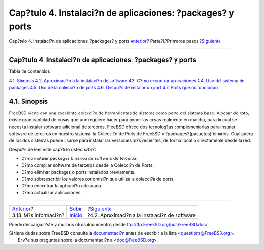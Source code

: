 ===========================================================
Cap?tulo 4. Instalaci?n de aplicaciones: ?packages? y ports
===========================================================

.. raw:: html

   <div class="navheader">

Cap?tulo 4. Instalaci?n de aplicaciones: ?packages? y ports
`Anterior <basics-more-information.html>`__?
Parte?I.?Primeros pasos
?\ `Siguiente <ports-overview.html>`__

--------------

.. raw:: html

   </div>

.. raw:: html

   <div class="chapter">

.. raw:: html

   <div class="titlepage" xmlns="">

.. raw:: html

   <div>

.. raw:: html

   <div>

Cap?tulo 4. Instalaci?n de aplicaciones: ?packages? y ports
-----------------------------------------------------------

.. raw:: html

   </div>

.. raw:: html

   </div>

.. raw:: html

   </div>

.. raw:: html

   <div class="toc">

.. raw:: html

   <div class="toc-title">

Tabla de contenidos

.. raw:: html

   </div>

`4.1. Sinopsis <ports.html#ports-synopsis>`__
`4.2. Aproximaci?n a la instalaci?n de software <ports-overview.html>`__
`4.3. C?mo encontrar aplicaciones <ports-finding-applications.html>`__
`4.4. Uso del sistema de packages <packages-using.html>`__
`4.5. Uso de la colecci?n de ports <ports-using.html>`__
`4.6. Despu?s de instalar un port <ports-nextsteps.html>`__
`4.7. Ports que no funcionan <ports-broken.html>`__

.. raw:: html

   </div>

.. raw:: html

   <div class="sect1">

.. raw:: html

   <div class="titlepage" xmlns="">

.. raw:: html

   <div>

.. raw:: html

   <div>

4.1. Sinopsis
-------------

.. raw:: html

   </div>

.. raw:: html

   </div>

.. raw:: html

   </div>

FreeBSD viene con una excelente colecci?n de herramientas de sistema
como parte del sistema base. A pesar de esto, existe gran cantidad de
cosas que uno requiere hacer para poner las cosas realmente en marcha,
para lo cual se necesita instalar software adicional de terceros.
FreeBSD ofrece dos tecnolog?as complementarias para instalar software de
terceros en nuestro sistema: la Colecci?n de Ports de FreeBSD y
?packages?(paquetes) binarios. Cualquiera de los dos sistemas puede
usarse para instalar las versiones m?s recientes, de forma local o
directamente desde la red.

Despu?s de leer este cap?tulo usted sabr?:

.. raw:: html

   <div class="itemizedlist">

-  C?mo instalar packages binarios de software de terceros.

-  C?mo compilar software de terceros desde la Colecci?n de Ports.

-  C?mo eliminar packages o ports instalados previamente.

-  C?mo sobreescribir los valores por omisi?n que utiliza la colecci?n
   de ports.

-  C?mo encontrar la aplicaci?n adecuada.

-  C?mo actualizar aplicaciones.

.. raw:: html

   </div>

.. raw:: html

   </div>

.. raw:: html

   </div>

.. raw:: html

   <div class="navfooter">

--------------

+------------------------------------------------+------------------------------------+---------------------------------------------------+
| `Anterior <basics-more-information.html>`__?   | `Subir <getting-started.html>`__   | ?\ `Siguiente <ports-overview.html>`__            |
+------------------------------------------------+------------------------------------+---------------------------------------------------+
| 3.13. M?s informaci?n?                         | `Inicio <index.html>`__            | ?4.2. Aproximaci?n a la instalaci?n de software   |
+------------------------------------------------+------------------------------------+---------------------------------------------------+

.. raw:: html

   </div>

Puede descargar ?ste y muchos otros documentos desde
ftp://ftp.FreeBSD.org/pub/FreeBSD/doc/

| Si tiene dudas sobre FreeBSD consulte la
  `documentaci?n <http://www.FreeBSD.org/docs.html>`__ antes de escribir
  a la lista <questions@FreeBSD.org\ >.
|  Env?e sus preguntas sobre la documentaci?n a <doc@FreeBSD.org\ >.
